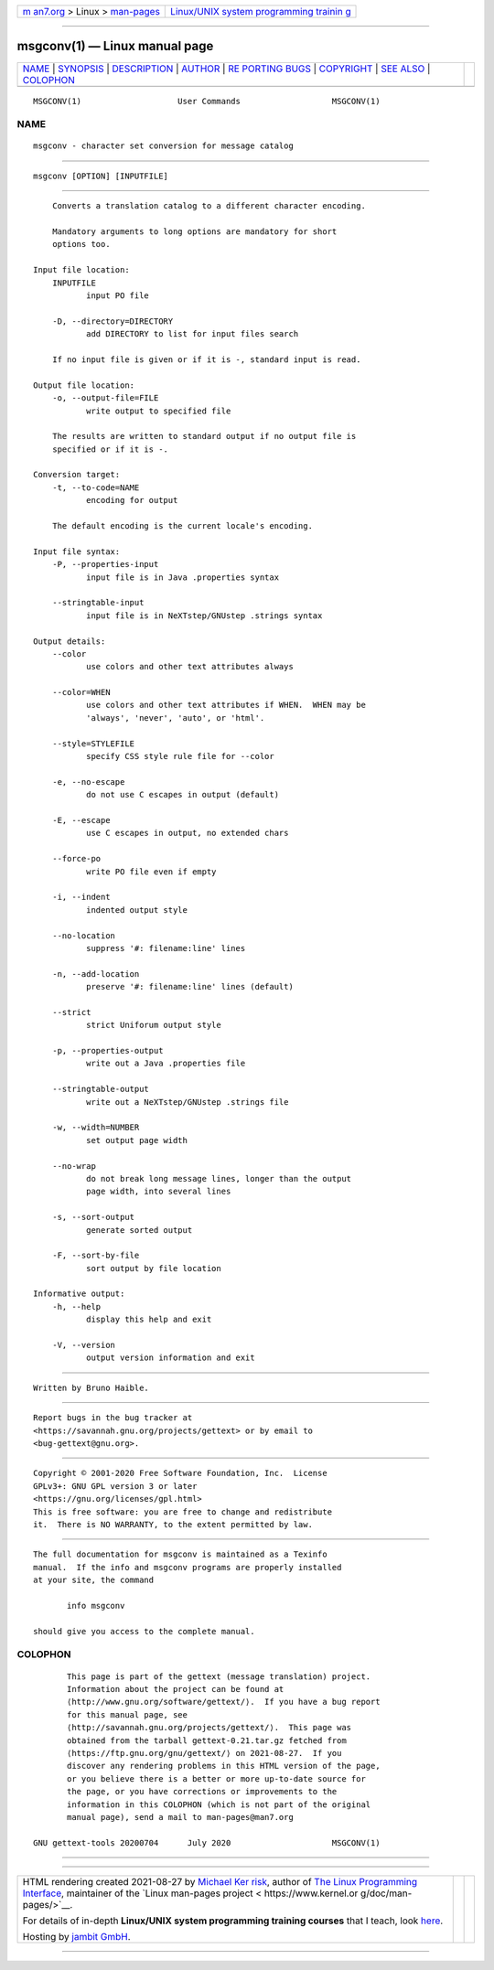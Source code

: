 .. container:: page-top

.. container:: nav-bar

   +----------------------------------+----------------------------------+
   | `m                               | `Linux/UNIX system programming   |
   | an7.org <../../../index.html>`__ | trainin                          |
   | > Linux >                        | g <http://man7.org/training/>`__ |
   | `man-pages <../index.html>`__    |                                  |
   +----------------------------------+----------------------------------+

--------------

msgconv(1) — Linux manual page
==============================

+-----------------------------------+-----------------------------------+
| `NAME <#NAME>`__ \|               |                                   |
| `SYNOPSIS <#SYNOPSIS>`__ \|       |                                   |
| `DESCRIPTION <#DESCRIPTION>`__ \| |                                   |
| `AUTHOR <#AUTHOR>`__ \|           |                                   |
| `RE                               |                                   |
| PORTING BUGS <#REPORTING_BUGS>`__ |                                   |
| \| `COPYRIGHT <#COPYRIGHT>`__ \|  |                                   |
| `SEE ALSO <#SEE_ALSO>`__ \|       |                                   |
| `COLOPHON <#COLOPHON>`__          |                                   |
+-----------------------------------+-----------------------------------+
| .. container:: man-search-box     |                                   |
+-----------------------------------+-----------------------------------+

::

   MSGCONV(1)                    User Commands                   MSGCONV(1)

NAME
-------------------------------------------------

::

          msgconv - character set conversion for message catalog


---------------------------------------------------------

::

          msgconv [OPTION] [INPUTFILE]


---------------------------------------------------------------

::

          Converts a translation catalog to a different character encoding.

          Mandatory arguments to long options are mandatory for short
          options too.

      Input file location:
          INPUTFILE
                 input PO file

          -D, --directory=DIRECTORY
                 add DIRECTORY to list for input files search

          If no input file is given or if it is -, standard input is read.

      Output file location:
          -o, --output-file=FILE
                 write output to specified file

          The results are written to standard output if no output file is
          specified or if it is -.

      Conversion target:
          -t, --to-code=NAME
                 encoding for output

          The default encoding is the current locale's encoding.

      Input file syntax:
          -P, --properties-input
                 input file is in Java .properties syntax

          --stringtable-input
                 input file is in NeXTstep/GNUstep .strings syntax

      Output details:
          --color
                 use colors and other text attributes always

          --color=WHEN
                 use colors and other text attributes if WHEN.  WHEN may be
                 'always', 'never', 'auto', or 'html'.

          --style=STYLEFILE
                 specify CSS style rule file for --color

          -e, --no-escape
                 do not use C escapes in output (default)

          -E, --escape
                 use C escapes in output, no extended chars

          --force-po
                 write PO file even if empty

          -i, --indent
                 indented output style

          --no-location
                 suppress '#: filename:line' lines

          -n, --add-location
                 preserve '#: filename:line' lines (default)

          --strict
                 strict Uniforum output style

          -p, --properties-output
                 write out a Java .properties file

          --stringtable-output
                 write out a NeXTstep/GNUstep .strings file

          -w, --width=NUMBER
                 set output page width

          --no-wrap
                 do not break long message lines, longer than the output
                 page width, into several lines

          -s, --sort-output
                 generate sorted output

          -F, --sort-by-file
                 sort output by file location

      Informative output:
          -h, --help
                 display this help and exit

          -V, --version
                 output version information and exit


-----------------------------------------------------

::

          Written by Bruno Haible.


---------------------------------------------------------------------

::

          Report bugs in the bug tracker at
          <https://savannah.gnu.org/projects/gettext> or by email to
          <bug-gettext@gnu.org>.


-----------------------------------------------------------

::

          Copyright © 2001-2020 Free Software Foundation, Inc.  License
          GPLv3+: GNU GPL version 3 or later
          <https://gnu.org/licenses/gpl.html>
          This is free software: you are free to change and redistribute
          it.  There is NO WARRANTY, to the extent permitted by law.


---------------------------------------------------------

::

          The full documentation for msgconv is maintained as a Texinfo
          manual.  If the info and msgconv programs are properly installed
          at your site, the command

                 info msgconv

          should give you access to the complete manual.

COLOPHON
---------------------------------------------------------

::

          This page is part of the gettext (message translation) project.
          Information about the project can be found at 
          ⟨http://www.gnu.org/software/gettext/⟩.  If you have a bug report
          for this manual page, see
          ⟨http://savannah.gnu.org/projects/gettext/⟩.  This page was
          obtained from the tarball gettext-0.21.tar.gz fetched from
          ⟨https://ftp.gnu.org/gnu/gettext/⟩ on 2021-08-27.  If you
          discover any rendering problems in this HTML version of the page,
          or you believe there is a better or more up-to-date source for
          the page, or you have corrections or improvements to the
          information in this COLOPHON (which is not part of the original
          manual page), send a mail to man-pages@man7.org

   GNU gettext-tools 20200704      July 2020                     MSGCONV(1)

--------------

--------------

.. container:: footer

   +-----------------------+-----------------------+-----------------------+
   | HTML rendering        |                       | |Cover of TLPI|       |
   | created 2021-08-27 by |                       |                       |
   | `Michael              |                       |                       |
   | Ker                   |                       |                       |
   | risk <https://man7.or |                       |                       |
   | g/mtk/index.html>`__, |                       |                       |
   | author of `The Linux  |                       |                       |
   | Programming           |                       |                       |
   | Interface <https:     |                       |                       |
   | //man7.org/tlpi/>`__, |                       |                       |
   | maintainer of the     |                       |                       |
   | `Linux man-pages      |                       |                       |
   | project <             |                       |                       |
   | https://www.kernel.or |                       |                       |
   | g/doc/man-pages/>`__. |                       |                       |
   |                       |                       |                       |
   | For details of        |                       |                       |
   | in-depth **Linux/UNIX |                       |                       |
   | system programming    |                       |                       |
   | training courses**    |                       |                       |
   | that I teach, look    |                       |                       |
   | `here <https://ma     |                       |                       |
   | n7.org/training/>`__. |                       |                       |
   |                       |                       |                       |
   | Hosting by `jambit    |                       |                       |
   | GmbH                  |                       |                       |
   | <https://www.jambit.c |                       |                       |
   | om/index_en.html>`__. |                       |                       |
   +-----------------------+-----------------------+-----------------------+

--------------

.. container:: statcounter

   |Web Analytics Made Easy - StatCounter|

.. |Cover of TLPI| image:: https://man7.org/tlpi/cover/TLPI-front-cover-vsmall.png
   :target: https://man7.org/tlpi/
.. |Web Analytics Made Easy - StatCounter| image:: https://c.statcounter.com/7422636/0/9b6714ff/1/
   :class: statcounter
   :target: https://statcounter.com/
